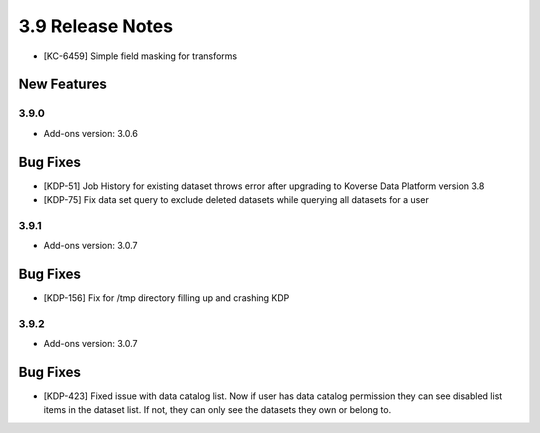 .. _Version39ReleaseNotes:

3.9 Release Notes
==================
- [KC-6459] Simple field masking for transforms

New Features
------------

3.9.0
^^^^^
- Add-ons version: 3.0.6

Bug Fixes
---------
- [KDP-51] Job History for existing dataset throws error after upgrading to Koverse Data Platform version 3.8
- [KDP-75] Fix data set query to exclude deleted datasets while querying all datasets for a user

3.9.1
^^^^^
- Add-ons version: 3.0.7

Bug Fixes
---------
- [KDP-156] Fix for /tmp directory filling up and crashing KDP

3.9.2
^^^^^
- Add-ons version: 3.0.7

Bug Fixes
---------
- [KDP-423] Fixed issue with data catalog list. Now if user has data catalog permission they can see disabled list items in the dataset list. If not, they can only see the datasets they own or belong to.